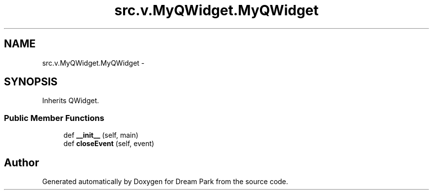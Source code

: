 .TH "src.v.MyQWidget.MyQWidget" 3 "Fri Feb 6 2015" "Version 0.1" "Dream Park" \" -*- nroff -*-
.ad l
.nh
.SH NAME
src.v.MyQWidget.MyQWidget \- 
.SH SYNOPSIS
.br
.PP
.PP
Inherits QWidget\&.
.SS "Public Member Functions"

.in +1c
.ti -1c
.RI "def \fB__init__\fP (self, main)"
.br
.ti -1c
.RI "def \fBcloseEvent\fP (self, event)"
.br
.in -1c

.SH "Author"
.PP 
Generated automatically by Doxygen for Dream Park from the source code\&.
